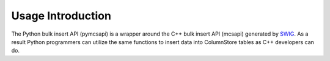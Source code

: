 Usage Introduction
==================

The Python bulk insert API (pymcsapi) is a wrapper around the C++ bulk insert API (mcsapi) generated by SWIG_. As a result Python programmers can utilize the same functions to insert data into ColumnStore tables as C++ developers can do. 

.. _SWIG: http://www.swig.org/
